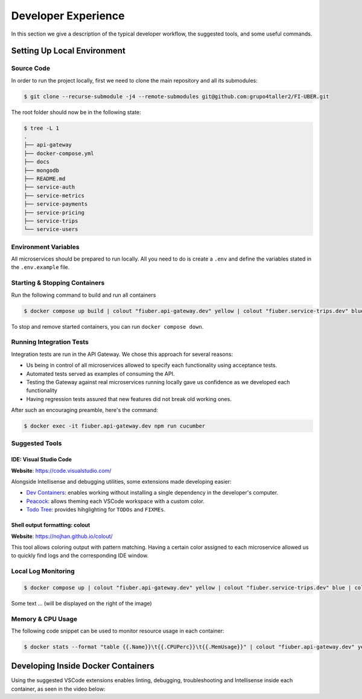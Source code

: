 Developer Experience
====================

In this section we give a description of the typical developer workflow, the suggested tools,
and some useful commands.


Setting Up Local Environment
----------------------------

Source Code
~~~~~~~~~~~

In order to run the project locally, first we need to clone the main repository and all
its submodules:

.. code-block:: console
    
    $ git clone --recurse-submodule -j4 --remote-submodules git@github.com:grupo4taller2/FI-UBER.git


The root folder should now be in the following state:

.. code-block:: bash
        
        $ tree -L 1
        .
        ├── api-gateway
        ├── docker-compose.yml
        ├── docs
        ├── mongodb
        ├── README.md
        ├── service-auth
        ├── service-metrics
        ├── service-payments
        ├── service-pricing
        ├── service-trips
        └── service-users

Environment Variables
~~~~~~~~~~~~~~~~~~~~~

All microservices should be prepared to run locally. All you need to do is create
a ``.env`` and define the variables stated in the ``.env.example`` file.

Starting & Stopping Containers
~~~~~~~~~~~~~~~~~~~~~~~~~~~~~~

Run the following command to build and run all containers

.. code-block:: console
    
    $ docker compose up build | colout "fiuber.api-gateway.dev" yellow | colout "fiuber.service-trips.dev" blue | colout "fiuber.service-users.dev" green | colout "fiuber.service-pricing.dev" purple | colout "fiuber.service-payments.dev" red


..  seealso::
    The ``build`` argument is optional if you've already built all containers before

To stop and remove started containers, you can run ``docker compose down``.

Running Integration Tests
~~~~~~~~~~~~~~~~~~~~~~~~~

Integration tests are run in the API Gateway. We chose this approach for several reasons:

- Us being in control of all microservices allowed to specify each functionality using acceptance tests.
- Automated tests served as examples of consuming the API.
- Testing the Gateway against real microservices running locally gave us confidence as we developed each functionality
- Having regression tests assured that new features did not break old working ones.

After such an encouraging preamble, here's the command:

.. code-block:: console
    
    $ docker exec -it fiuber.api-gateway.dev npm run cucumber


Suggested Tools
~~~~~~~~~~~~~~~

IDE: Visual Studio Code
"""""""""""""""""""""""

**Website**: https://code.visualstudio.com/

Alongside Intellisense and debugging utilities, some extensions made
developing easier:

- `Dev Containers <https://marketplace.visualstudio.com/items?itemName=ms-vscode-remote.remote-containers>`__: enables working without installing a single dependency in the developer's computer.
- `Peacock <https://marketplace.visualstudio.com/items?itemName=johnpapa.vscode-peacock>`__: allows theming each VSCode workspace with a custom color.
- `Todo Tree <https://marketplace.visualstudio.com/items?itemName=Gruntfuggly.todo-tree>`__: provides hihglighting for ``TODOs`` and ``FIXMEs``.


Shell output formatting: colout
"""""""""""""""""""""""""""""""

**Website**: https://nojhan.github.io/colout/

This tool allows coloring output with pattern matching. Having a certain color assigned to each
microservice allowed us to quickly find logs and the corresponding IDE window. 

Local Log Monitoring
~~~~~~~~~~~~~~~~~~~~

.. code-block:: console
    
    $ docker compose up | colout "fiuber.api-gateway.dev" yellow | colout "fiuber.service-trips.dev" blue | colout "fiuber.service-users.dev" green | colout "fiuber.service-pricing.dev" purple | colout "fiuber.service-payments.dev" red

..  image:: /images/compose_terminal.png
    :class: with-shadow
    :scale: 65

Some text ...  (will be displayed on the right of the image)

Memory & CPU Usage
~~~~~~~~~~~~~~~~~~

The following code snippet can be used to monitor resource usage in each container:

.. code-block:: console
    
    $ docker stats --format "table {{.Name}}\t{{.CPUPerc}}\t{{.MemUsage}}" | colout "fiuber.api-gateway.dev" yellow | colout "fiuber.service-trips.dev" blue | colout "fiuber.service-users.dev" green | colout "fiuber.service-pricing.dev" purple | colout "fiuber.service-payments.dev" red

..  image:: /images/docker_stats.png
    :alt: Left floating image
    :class: with-shadow
    :scale: 65

..  rst-class::  clear-both


Developing Inside Docker Containers
-----------------------------------

Using the suggested VSCode extensions enables linting, debugging, troubleshooting and Intellisense
inside each container, as seen in the video below:

..  youtube:: Jx8RjQttIqg
